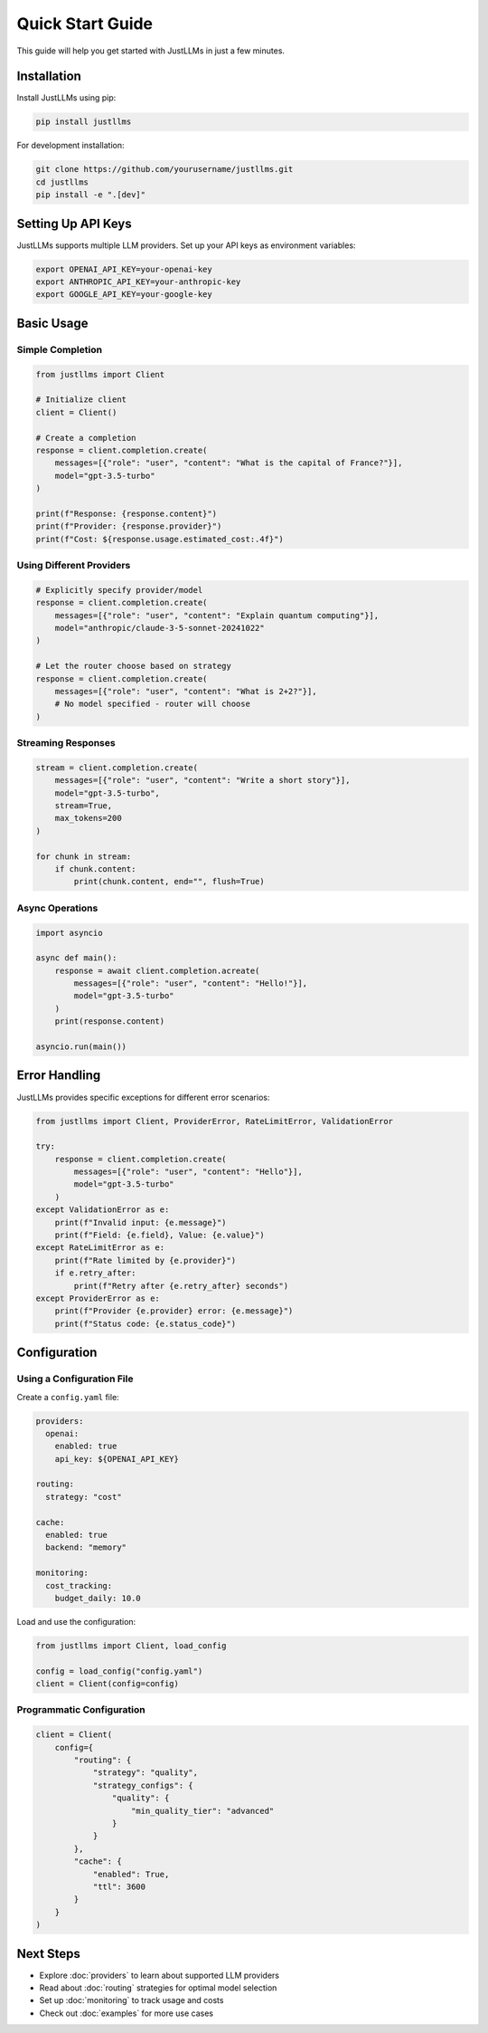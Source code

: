 Quick Start Guide
=================

This guide will help you get started with JustLLMs in just a few minutes.

Installation
------------

Install JustLLMs using pip:

.. code-block:: bash

   pip install justllms

For development installation:

.. code-block:: bash

   git clone https://github.com/yourusername/justllms.git
   cd justllms
   pip install -e ".[dev]"

Setting Up API Keys
-------------------

JustLLMs supports multiple LLM providers. Set up your API keys as environment variables:

.. code-block:: bash

   export OPENAI_API_KEY=your-openai-key
   export ANTHROPIC_API_KEY=your-anthropic-key
   export GOOGLE_API_KEY=your-google-key

Basic Usage
-----------

Simple Completion
~~~~~~~~~~~~~~~~~

.. code-block:: python

   from justllms import Client

   # Initialize client
   client = Client()

   # Create a completion
   response = client.completion.create(
       messages=[{"role": "user", "content": "What is the capital of France?"}],
       model="gpt-3.5-turbo"
   )

   print(f"Response: {response.content}")
   print(f"Provider: {response.provider}")
   print(f"Cost: ${response.usage.estimated_cost:.4f}")

Using Different Providers
~~~~~~~~~~~~~~~~~~~~~~~~~

.. code-block:: python

   # Explicitly specify provider/model
   response = client.completion.create(
       messages=[{"role": "user", "content": "Explain quantum computing"}],
       model="anthropic/claude-3-5-sonnet-20241022"
   )

   # Let the router choose based on strategy
   response = client.completion.create(
       messages=[{"role": "user", "content": "What is 2+2?"}],
       # No model specified - router will choose
   )

Streaming Responses
~~~~~~~~~~~~~~~~~~~

.. code-block:: python

   stream = client.completion.create(
       messages=[{"role": "user", "content": "Write a short story"}],
       model="gpt-3.5-turbo",
       stream=True,
       max_tokens=200
   )

   for chunk in stream:
       if chunk.content:
           print(chunk.content, end="", flush=True)

Async Operations
~~~~~~~~~~~~~~~~

.. code-block:: python

   import asyncio

   async def main():
       response = await client.completion.acreate(
           messages=[{"role": "user", "content": "Hello!"}],
           model="gpt-3.5-turbo"
       )
       print(response.content)

   asyncio.run(main())

Error Handling
--------------

JustLLMs provides specific exceptions for different error scenarios:

.. code-block:: python

   from justllms import Client, ProviderError, RateLimitError, ValidationError

   try:
       response = client.completion.create(
           messages=[{"role": "user", "content": "Hello"}],
           model="gpt-3.5-turbo"
       )
   except ValidationError as e:
       print(f"Invalid input: {e.message}")
       print(f"Field: {e.field}, Value: {e.value}")
   except RateLimitError as e:
       print(f"Rate limited by {e.provider}")
       if e.retry_after:
           print(f"Retry after {e.retry_after} seconds")
   except ProviderError as e:
       print(f"Provider {e.provider} error: {e.message}")
       print(f"Status code: {e.status_code}")

Configuration
-------------

Using a Configuration File
~~~~~~~~~~~~~~~~~~~~~~~~~~

Create a ``config.yaml`` file:

.. code-block:: yaml

   providers:
     openai:
       enabled: true
       api_key: ${OPENAI_API_KEY}
     
   routing:
     strategy: "cost"
     
   cache:
     enabled: true
     backend: "memory"
     
   monitoring:
     cost_tracking:
       budget_daily: 10.0

Load and use the configuration:

.. code-block:: python

   from justllms import Client, load_config

   config = load_config("config.yaml")
   client = Client(config=config)

Programmatic Configuration
~~~~~~~~~~~~~~~~~~~~~~~~~~

.. code-block:: python

   client = Client(
       config={
           "routing": {
               "strategy": "quality",
               "strategy_configs": {
                   "quality": {
                       "min_quality_tier": "advanced"
                   }
               }
           },
           "cache": {
               "enabled": True,
               "ttl": 3600
           }
       }
   )

Next Steps
----------

- Explore :doc:`providers` to learn about supported LLM providers
- Read about :doc:`routing` strategies for optimal model selection
- Set up :doc:`monitoring` to track usage and costs
- Check out :doc:`examples` for more use cases